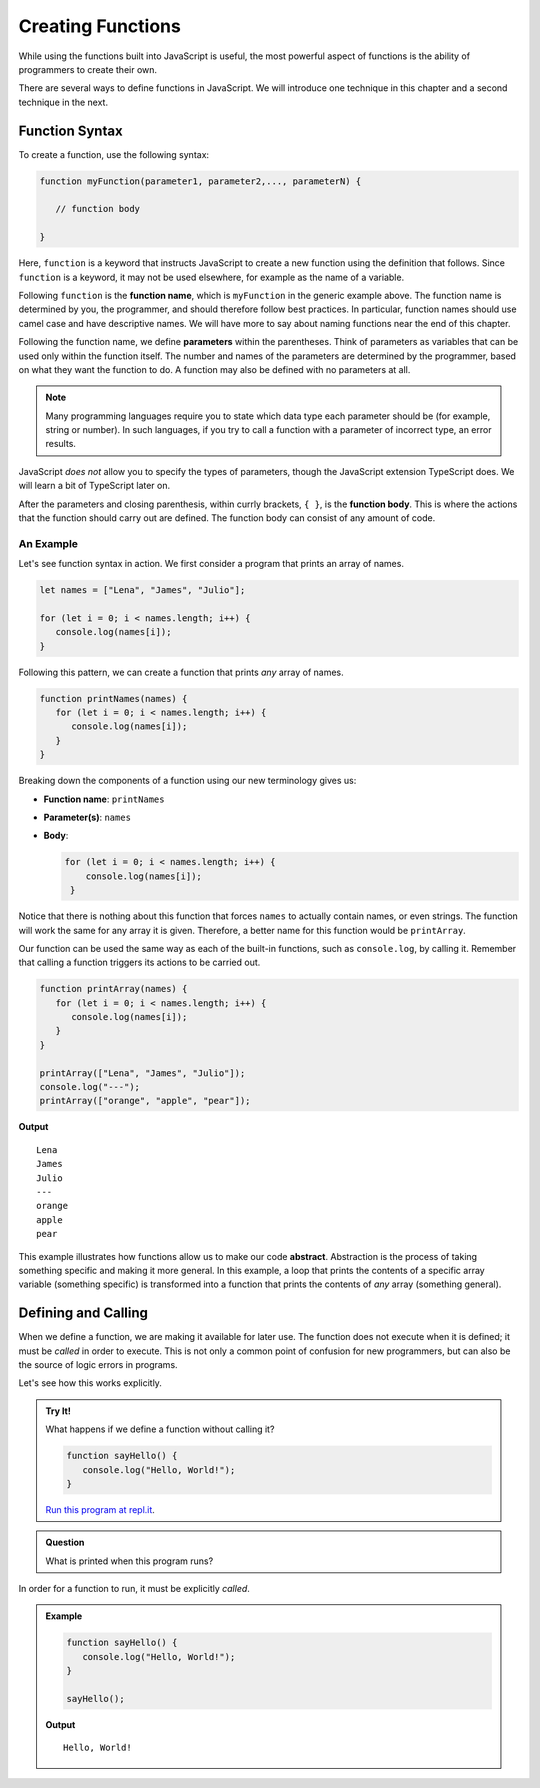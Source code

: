 Creating Functions
==================

While using the functions built into JavaScript is useful, the most powerful aspect of functions is the ability of programmers to create their own.

.. index::
   single: function; definition
   single: function; syntax

There are several ways to define functions in JavaScript. We will introduce one technique in this chapter and a second technique in the next.

Function Syntax
---------------

To create a function, use the following syntax:

.. sourcecode:: js

   function myFunction(parameter1, parameter2,..., parameterN) {

      // function body

   }

.. index::
   single: function; keyword

Here, ``function`` is a keyword that instructs JavaScript to create a new function using the definition that follows. Since ``function`` is a keyword, it may not be used elsewhere, for example as the name of a variable.

.. index::
   single: function; name

Following ``function`` is the **function name**, which is ``myFunction`` in the generic example above. The function name is determined by you, the programmer, and should therefore follow best practices. In particular, function names should use camel case and have descriptive names. We will have more to say about naming functions near the end of this chapter.

.. index::
   single: function; parameter

Following the function name, we define **parameters** within the parentheses. Think of parameters as variables that can be used only within the function itself. The number and names of the parameters are determined by the programmer, based on what they want the function to do. A function may also be defined with no parameters at all.

.. index:: Typescript

.. note:: Many programming languages require you to state which data type each parameter should be (for example, string or number). In such languages, if you try to call a function with a parameter of incorrect type, an error results. 

JavaScript *does not* allow you to specify the types of parameters, though the JavaScript extension TypeScript does. We will learn a bit of TypeScript later on.

After the parameters and closing parenthesis, within currly brackets, ``{ }``, is the **function body**. This is where the actions that the function should carry out are defined. The function body can consist of any amount of code.

An Example
^^^^^^^^^^

Let's see function syntax in action. We first consider a program that prints an array of names.

.. sourcecode:: js

   let names = ["Lena", "James", "Julio"];

   for (let i = 0; i < names.length; i++) {
      console.log(names[i]);
   }

Following this pattern, we can create a function that prints *any* array of names.

.. sourcecode:: js

   function printNames(names) {
      for (let i = 0; i < names.length; i++) {
         console.log(names[i]);
      }
   }

Breaking down the components of a function using our new terminology gives us:

- **Function name**: ``printNames``
- **Parameter(s)**: ``names``
- **Body**: 

  .. sourcecode:: js
  
     for (let i = 0; i < names.length; i++) {
         console.log(names[i]);
      }

Notice that there is nothing about this function that forces ``names`` to actually contain names, or even strings. The function will work the same for any array it is given. Therefore, a better name for this function would be ``printArray``.

Our function can be used the same way as each of the built-in functions, such as ``console.log``, by calling it. Remember that calling a function triggers its actions to be carried out.

.. sourcecode:: js

   function printArray(names) {
      for (let i = 0; i < names.length; i++) {
         console.log(names[i]);
      }
   }

   printArray(["Lena", "James", "Julio"]);
   console.log("---");
   printArray(["orange", "apple", "pear"]);

**Output**

::

   Lena
   James
   Julio
   ---
   orange
   apple
   pear

.. index:: ! abstraction

This example illustrates how functions allow us to make our code **abstract**. Abstraction is the process of taking something specific and making it more general. In this example, a loop that prints the contents of a specific array variable (something specific) is transformed into a function that prints the contents of *any* array (something general).

Defining and Calling
--------------------

When we define a function, we are making it available for later use. The function does not execute when it is defined; it must be *called* in order to execute. This is not only a common point of confusion for new programmers, but can also be the source of logic errors in programs.

Let's see how this works explicitly.

.. admonition:: Try It!

   What happens if we define a function without calling it?

   .. sourcecode:: js
   
      function sayHello() {
         console.log("Hello, World!");
      }
      
   `Run this program at repl.it <https://repl.it/@launchcode/Function-Defnition>`_.


.. admonition:: Question

   What is printed when this program runs? 

In order for a function to run, it must be explicitly *called*.

.. admonition:: Example

   .. sourcecode:: js
   
      function sayHello() {
         console.log("Hello, World!");
      }

      sayHello();

   **Output**

   ::

      Hello, World!

